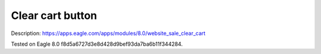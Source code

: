 Clear cart button
=================

Description: https://apps.eagle.com/apps/modules/8.0/website_sale_clear_cart

Tested on Eagle 8.0 f8d5a6727d3e8d428d9bef93da7ba6b11f344284.
